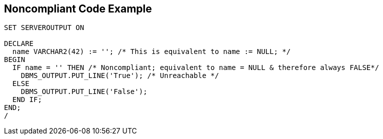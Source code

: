 == Noncompliant Code Example

[source,text]
----
SET SERVEROUTPUT ON

DECLARE
  name VARCHAR2(42) := ''; /* This is equivalent to name := NULL; */
BEGIN
  IF name = '' THEN /* Noncompliant; equivalent to name = NULL & therefore always FALSE*/
    DBMS_OUTPUT.PUT_LINE('True'); /* Unreachable */
  ELSE
    DBMS_OUTPUT.PUT_LINE('False');
  END IF;
END;
/
----
